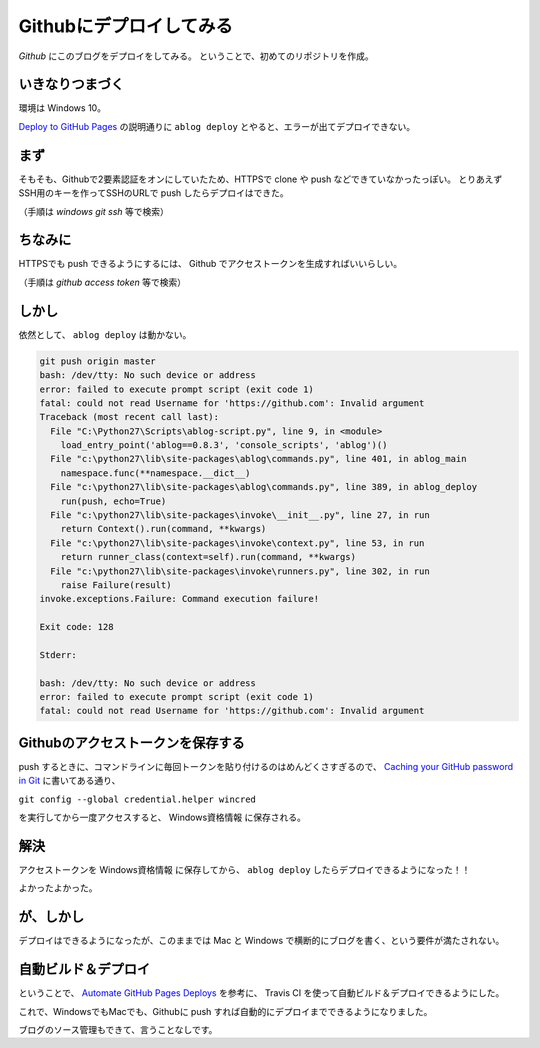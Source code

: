 .. post:: May 16, 2016
   :tags: ablog
   :category: blog


Githubにデプロイしてみる
==========================

*Github* にこのブログをデプロイをしてみる。
ということで、初めてのリポジトリを作成。


いきなりつまづく
--------------------

環境は Windows 10。

`Deploy to GitHub Pages <http://ablog.readthedocs.io/manual/deploy-to-github-pages/>`_ の説明通りに ``ablog deploy`` とやると、エラーが出てデプロイできない。


まず
----

そもそも、Githubで2要素認証をオンにしていたため、HTTPSで clone や push などできていなかったっぽい。
とりあえずSSH用のキーを作ってSSHのURLで push したらデプロイはできた。

（手順は *windows git ssh* 等で検索）


ちなみに
---------------

HTTPSでも push できるようにするには、 Github でアクセストークンを生成すればいいらしい。

（手順は *github access token* 等で検索）


しかし
--------

依然として、 ``ablog deploy`` は動かない。

.. code-block:: sh

   git push origin master
   bash: /dev/tty: No such device or address
   error: failed to execute prompt script (exit code 1)
   fatal: could not read Username for 'https://github.com': Invalid argument
   Traceback (most recent call last):
     File "C:\Python27\Scripts\ablog-script.py", line 9, in <module>
       load_entry_point('ablog==0.8.3', 'console_scripts', 'ablog')()
     File "c:\python27\lib\site-packages\ablog\commands.py", line 401, in ablog_main
       namespace.func(**namespace.__dict__)
     File "c:\python27\lib\site-packages\ablog\commands.py", line 389, in ablog_deploy
       run(push, echo=True)
     File "c:\python27\lib\site-packages\invoke\__init__.py", line 27, in run
       return Context().run(command, **kwargs)
     File "c:\python27\lib\site-packages\invoke\context.py", line 53, in run
       return runner_class(context=self).run(command, **kwargs)
     File "c:\python27\lib\site-packages\invoke\runners.py", line 302, in run
       raise Failure(result)
   invoke.exceptions.Failure: Command execution failure!

   Exit code: 128

   Stderr:

   bash: /dev/tty: No such device or address
   error: failed to execute prompt script (exit code 1)
   fatal: could not read Username for 'https://github.com': Invalid argument


Githubのアクセストークンを保存する
--------------------------------------

push するときに、コマンドラインに毎回トークンを貼り付けるのはめんどくさすぎるので、 `Caching your GitHub password in Git <https://help.github.com/articles/caching-your-github-password-in-git/#platform-windows>`_ に書いてある通り、

``git config --global credential.helper wincred``

を実行してから一度アクセスすると、 Windows資格情報 に保存される。


解決
----

アクセストークンを Windows資格情報 に保存してから、 ``ablog deploy`` したらデプロイできるようになった！！

よかったよかった。


が、しかし
------------

デプロイはできるようになったが、このままでは Mac と Windows で横断的にブログを書く、という要件が満たされない。


自動ビルド＆デプロイ
--------------------

ということで、 `Automate GitHub Pages Deploys <http://ablog.readthedocs.io/manual/auto-github-pages-deploys/>`_ を参考に、
Travis CI を使って自動ビルド＆デプロイできるようにした。

これで、WindowsでもMacでも、Githubに push すれば自動的にデプロイまでできるようになりました。

ブログのソース管理もできて、言うことなしです。

